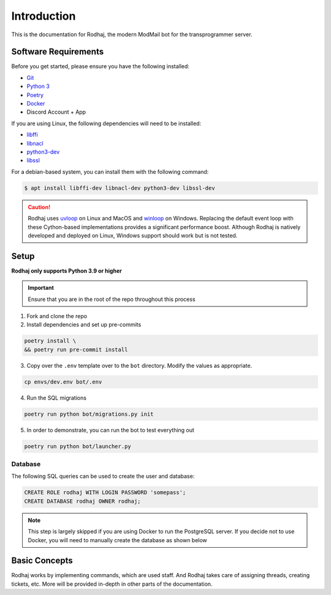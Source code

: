 ============
Introduction
============

This is the documentation for Rodhaj, the modern ModMail bot for the transprogrammer server.

Software Requirements
---------------------

Before you get started, please ensure you have the following installed:

- `Git <https://git-scm.com>`_
- `Python 3 <https://python.org>`_
- `Poetry <https://python-poetry.org>`_
- `Docker <https://docker.com>`_
- Discord Account + App 

If you are using Linux, the following dependencies will need to be installed:

- `libffi <https://github.com/libffi/libffi>`_
- `libnacl <https://github.com/saltstack/libnacl>`_
- `python3-dev <https://packages.debian.org/python3-dev>`_
- `libssl <https://github.com/openssl/openssl>`_

For a debian-based system, you can install them with the following command:

.. code-block:: bash

    $ apt install libffi-dev libnacl-dev python3-dev libssl-dev

.. caution:: 
    Rodhaj uses `uvloop <https://github.com/MagicStack/uvloop>`_ on Linux and MacOS
    and `winloop <https://github.com/Vizonex/Winloop>`_ on Windows. Replacing the default event loop
    with these Cython-based implementations provides a significant performance boost.
    Although Rodhaj is natively developed and deployed on Linux,
    Windows support should work but is not tested.

Setup
-----

**Rodhaj only supports Python 3.9 or higher**

.. important::
    Ensure that you are in the root of the repo throughout this process

1. Fork and clone the repo

2. Install dependencies and set up pre-commits

.. code-block:: bash

    poetry install \
    && poetry run pre-commit install

3. Copy over the ``.env`` template over to the ``bot`` directory. Modify the values as appropriate.

.. code-block:: bash

    cp envs/dev.env bot/.env

4. Run the SQL migrations

.. code-block:: bash

    poetry run python bot/migrations.py init

5. In order to demonstrate, you can run the bot to test everything out

.. code-block:: bash

    poetry run python bot/launcher.py

Database
^^^^^^^^

The following SQL queries can be used to create the user and database:

.. code-block:: sql

    CREATE ROLE rodhaj WITH LOGIN PASSWORD 'somepass';
    CREATE DATABASE rodhaj OWNER rodhaj;

.. note::
    
    This step is largely skipped if you are using Docker to run
    the PostgreSQL server. If you decide not to use Docker, you 
    will need to manually create the database as shown below

Basic Concepts
--------------

Rodhaj works by implementing commands, which
are used staff. And Rodhaj takes care of assigning threads, creating tickets, etc.
More will be provided in-depth in other parts of the documentation.
